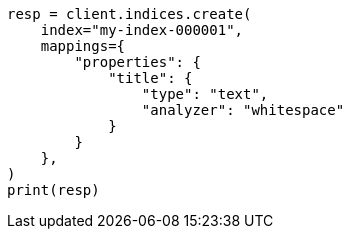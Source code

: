 // This file is autogenerated, DO NOT EDIT
// analysis/specify-analyzer.asciidoc:50

[source, python]
----
resp = client.indices.create(
    index="my-index-000001",
    mappings={
        "properties": {
            "title": {
                "type": "text",
                "analyzer": "whitespace"
            }
        }
    },
)
print(resp)
----
